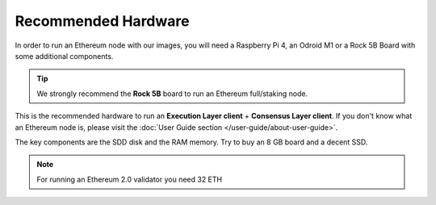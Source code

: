 .. Ethereum on ARM documentation documentation master file, created by
   sphinx-quickstart on Wed Jan 13 19:04:18 2021.

Recommended Hardware
====================

In order to run an Ethereum node with our images, you will need a Raspberry Pi 4, an Odroid M1 or a
Rock 5B Board with some additional components.

.. tip::
  We strongly recommend the **Rock 5B** board to run an Ethereum full/staking node. 

This is the recommended hardware to run an **Execution Layer client** + **Consensus Layer client**. 
If you don't know what an Ethereum node is, please visit the :doc:`User Guide section </user-guide/about-user-guide>`.


.. tabs::

  .. tab:: Radxa Rock 5B

    Recommended hardware and settings for running an Ethereum full/staking node on a Rock 5B board
    

    * **Rock 5B board** (16GB RAM)
    * **MicroSD Card** (16 GB Class 10 minimum)
    * Storage
      * **NVMe disk** 2 TB minimum
    * **Power supply** (Radxa official)
    * **Ethernet cable**
    * **Port forwarding** (see clients for further info)
    * **A case with passive heatsinkn**
    * USB keyboard, Monitor and HDMI cable (micro-HDMI) (Optional)

  .. tab:: Raspberry Pi 4

    Recommended hardware and settings for running an Ethereum full/staking node on a Raspberry Pi 4

    * **Raspberry 4 board** (8GB RAM)
    * **MicroSD Card** (16 GB Class 10 minimum)
    * Storage
      * **USB 3.0 disk** or a SSD with an USB to SATA case (2 TB Minimum) (see :doc:`Storage </user-guide/storage>` section).
    * **Power supply**
    * **Ethernet cable**
    * **Port forwarding** (see clients for further info)
    * **A case with heatsink and fan**
    * USB keyboard, Monitor and HDMI cable (micro-HDMI) (Optional)

    .. warning::

      You need an Execution layer provider to create blocks (see :doc:`User Guide </user-guide/about-user-guide>` for further info)
    
  .. tab:: Odroid M1
    
    Recommended hardware and settings for running an Ethereum 1.0 
    + Ethereum 2.0 node (both running in the same Raspberry Pi 4).

    * **Odroid M1 board** (8 GB RAM)
    * **MicroSD Card** (16 GB Class 10 minimum)
    * Storage
      * Odroid M1 **NVMe disk (2 TB minimum)**
    * **Power supply**
    * **Ethernet cable**
    * **Port forwarding** (see clients for further info)
    * **A case with heatsink and fan**
    * USB keyboard, Monitor and HDMI cable (micro-HDMI) (Optional)

The key components are the SDD disk and the RAM memory. Try to buy an 8 GB board and a decent SSD.

.. note::
  For running an Ethereum 2.0 validator you need 32 ETH
